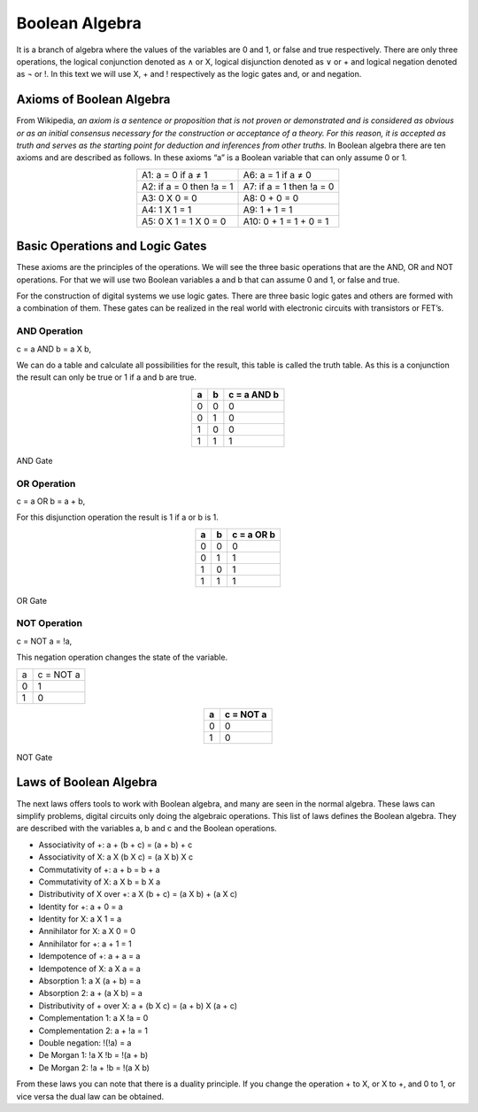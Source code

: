 ﻿Boolean Algebra
###############

It is a branch of algebra where the values of the variables are 0 and 1, or false and true respectively. There are only three operations, the logical conjunction denoted as ∧ or X, logical disjunction denoted as ∨ or + and logical negation denoted as ¬ or !. In this text we will use X, + and ! respectively as the logic gates and, or and negation. 

Axioms of Boolean Algebra
=========================

From Wikipedia, *an axiom is a sentence or proposition that is not proven or demonstrated and is considered as obvious or as an initial consensus necessary for the construction or acceptance of a theory. For this reason, it is accepted as truth and serves as the starting point for deduction and inferences from other truths.* In Boolean algebra there are ten axioms and are described as follows. In these axioms “a” is a Boolean variable that can only assume 0 or 1.

.. table::
    :align: center
    

    +----------------------------+---------------------------------------+
    |A1: a = 0 if a ≠ 1          | A6: a = 1 if a ≠ 0                    |
    +----------------------------+---------------------------------------+
    |A2: if a = 0 then !a = 1    | A7: if a = 1 then !a = 0              |
    +----------------------------+---------------------------------------+
    |A3: 0 X 0 = 0               | A8: 0 + 0 = 0                         |
    +----------------------------+---------------------------------------+
    |A4: 1 X 1 = 1               | A9: 1 + 1 = 1                         |
    +----------------------------+---------------------------------------+
    |A5: 0 X 1 = 1 X 0 = 0       | A10: 0 + 1 = 1 + 0 = 1                |
    +----------------------------+---------------------------------------+

Basic Operations and Logic Gates
================================ 

These axioms are the principles of the operations. We will see the three basic operations that are the AND, OR and NOT operations. For that we will use two Boolean variables a and b that can assume 0 and 1, or false and true.

For the construction of digital systems we use logic gates. There are three basic logic gates and others are formed with a combination of them. These gates can be realized in the real world with electronic circuits with transistors or FET’s.

AND Operation
-------------

c = a AND b = a X b, 

We can do a table and calculate all possibilities for the result, this table is called the truth table. As this is a conjunction the result can only be true or 1 if a and b are true.

.. table::
    :align: center

    +-------+-------+----------------+
    |a      |b      |c = a AND b     |
    +=======+=======+================+
    |0      |0      |0               |
    +-------+-------+----------------+
    |0      |1      |0               |
    +-------+-------+----------------+
    |1      |0      |0               |
    +-------+-------+----------------+
    |1      |1      |1               |
    +-------+-------+----------------+



.. figure:: ./../img/and_gate.png
    :width: 20%
    :align: center

    AND Gate


OR Operation
------------

c = a OR b = a + b, 

For this disjunction operation the result is 1 if a or b is 1.

.. table::
    :align: center
    
    +-------+-------+----------------+
    |a      |b      |c = a OR b      |
    +=======+=======+================+
    |0      |0      |0               |
    +-------+-------+----------------+
    |0      |1      |1               |
    +-------+-------+----------------+
    |1      |0      |1               |
    +-------+-------+----------------+
    |1      |1      |1               |
    +-------+-------+----------------+



.. figure:: ./../img/or_gate.png
    :width: 20%
    :align: center

    OR Gate


NOT Operation
-------------

c = NOT a = !a, 

This negation operation changes the state of the variable.

===     ==========
a	c = NOT a 
0	1
1	0
===     ==========

.. table::
    :align: center
    
    +-------+----------------+
    |a      |c = NOT a       |
    +=======+================+
    |0      |0               |
    +-------+----------------+
    |1      |0               |
    +-------+----------------+




.. figure:: ./../img/not_gate.png
    :width: 20%
    :align: center

    NOT Gate


Laws of Boolean Algebra
=======================

The next laws offers tools to work with Boolean algebra, and many are seen in the normal algebra. These laws can simplify problems, digital circuits only doing the algebraic operations. This list of laws defines the Boolean algebra. They are described with the variables a, b and c and the Boolean operations.

- Associativity of +:                    a + (b + c) = (a + b) + c
- Associativity of X:                    a X (b X c) = (a X b) X c
- Commutativity of +:                    a + b = b + a
- Commutativity of X:                    a X b = b X a
- Distributivity of X over +:            a X (b + c) = (a X b) + (a X c)
- Identity for +:                        a + 0 = a
- Identity for X:                        a X 1 = a
- Annihilator for X:                     a X 0 = 0 
- Annihilator for +:                     a + 1 = 1 
- Idempotence of +:                      a + a = a
- Idempotence of X:                      a X a = a
- Absorption 1:                          a X (a + b) = a
- Absorption 2:                          a + (a X b) = a
- Distributivity of + over X:            a + (b X c) = (a + b) X (a + c)           
- Complementation 1:                     a X !a = 0
- Complementation 2:                     a + !a = 1      
- Double negation:                       !(!a) = a
- De Morgan 1:                           !a X !b = !(a + b)
- De Morgan 2:                           !a + !b = !(a X b)

From these laws you can note that there is a duality principle. If you change the operation + to X, or X to +, and 0 to 1, or vice versa the dual law can be obtained. 
